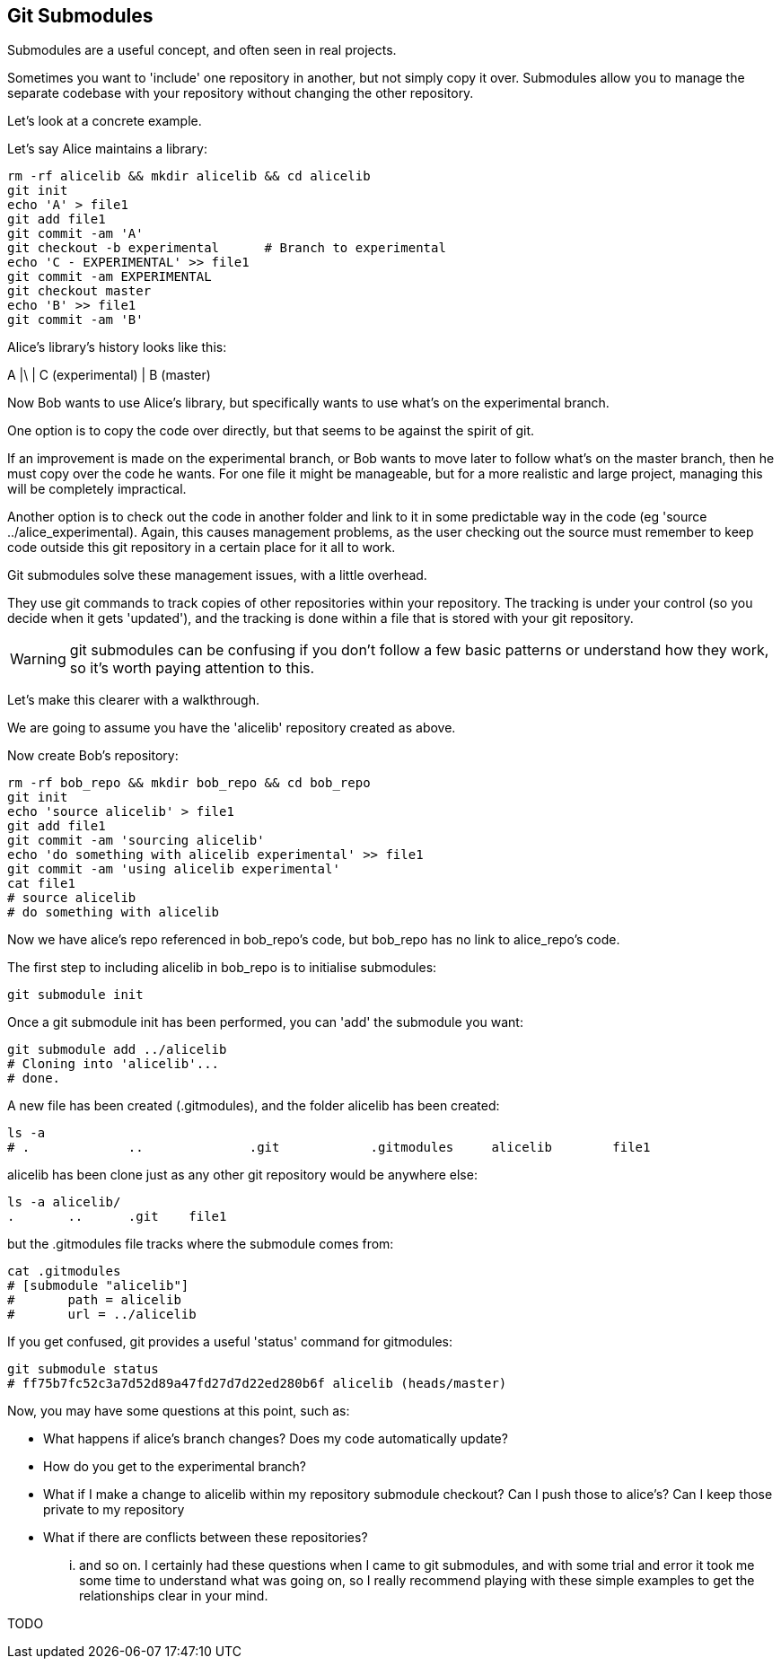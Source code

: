 Git Submodules
--------------

Submodules are a useful concept, and often seen in real projects.

Sometimes you want to 'include' one repository in another, but not simply copy
it over. Submodules allow you to manage the separate codebase with your
repository without changing the other repository.

Let's look at a concrete example.

Let's say Alice maintains a library:

----
rm -rf alicelib && mkdir alicelib && cd alicelib
git init
echo 'A' > file1
git add file1
git commit -am 'A'
git checkout -b experimental      # Branch to experimental
echo 'C - EXPERIMENTAL' >> file1
git commit -am EXPERIMENTAL
git checkout master
echo 'B' >> file1
git commit -am 'B'
----

Alice's library's history looks like this:

A
|\
| C (experimental)
|
B (master)


Now Bob wants to use Alice's library, but specifically wants to use what's on
the experimental branch.

One option is to copy the code over directly, but that seems to be against the
spirit of git.

If an improvement is made on the experimental branch, or Bob wants to move later
to follow what's on the master branch, then he must copy over the code he wants.
For one file it might be manageable, but for a more realistic and large project,
managing this will be completely impractical.

Another option is to check out the code in another folder and link to it in
some predictable way in the code (eg 'source ../alice_experimental). Again,
this causes management problems, as the user checking out the source must
remember to keep code outside this git repository in a certain place for it
all to work.

Git submodules solve these management issues, with a little overhead.

They use git commands to track copies of other repositories within your
repository. The tracking is under your control (so you decide when it gets
'updated'), and the tracking is done within a file that is stored with your git
repository.

WARNING: git submodules can be confusing if you don't follow a few basic
patterns or understand how they work, so it's worth paying attention to this.

Let's make this clearer with a walkthrough.

We are going to assume you have the 'alicelib' repository created as above.

Now create Bob's repository:

----
rm -rf bob_repo && mkdir bob_repo && cd bob_repo
git init
echo 'source alicelib' > file1
git add file1
git commit -am 'sourcing alicelib'
echo 'do something with alicelib experimental' >> file1
git commit -am 'using alicelib experimental'
cat file1
# source alicelib
# do something with alicelib
----

Now we have alice's repo referenced in bob_repo's code, but bob_repo has no link
to alice_repo's code.

The first step to including alicelib in bob_repo is to initialise submodules:

----
git submodule init
----

Once a git submodule init has been performed, you can 'add' the submodule you
want:

----
git submodule add ../alicelib
# Cloning into 'alicelib'...
# done.
----

A new file has been created (.gitmodules), and the folder alicelib has been
created:

----
ls -a
# .		..		.git		.gitmodules	alicelib	file1
----

alicelib has been clone just as any other git repository would be anywhere
else:

----
ls -a alicelib/
.	..	.git	file1
----

but the .gitmodules file tracks where the submodule comes from:

----
cat .gitmodules 
# [submodule "alicelib"]
# 	path = alicelib
# 	url = ../alicelib
----

If you get confused, git provides a useful 'status' command for gitmodules:

----
git submodule status
# ff75b7fc52c3a7d52d89a47fd27d7d22ed280b6f alicelib (heads/master)
----

Now, you may have some questions at this point, such as:

- What happens if alice's branch changes? Does my code automatically update?
- How do you get to the experimental branch?
- What if I make a change to alicelib within my repository submodule checkout?
Can I push those to alice's? Can I keep those private to my repository
- What if there are conflicts between these repositories?

... and so on. I certainly had these questions when I came to git submodules,
and with some trial and error it took me some time to understand what was going
on, so I really recommend playing with these simple examples to get the 
relationships clear in your mind.

TODO
